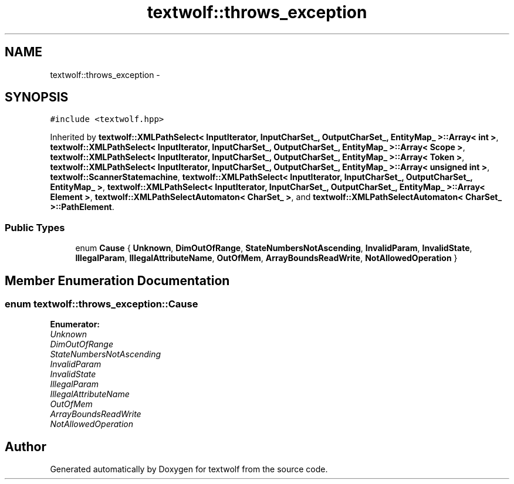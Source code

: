 .TH "textwolf::throws_exception" 3 "10 Jun 2011" "textwolf" \" -*- nroff -*-
.ad l
.nh
.SH NAME
textwolf::throws_exception \- 
.SH SYNOPSIS
.br
.PP
.PP
\fC#include <textwolf.hpp>\fP
.PP
Inherited by \fBtextwolf::XMLPathSelect< InputIterator, InputCharSet_, OutputCharSet_, EntityMap_ >::Array< int >\fP, \fBtextwolf::XMLPathSelect< InputIterator, InputCharSet_, OutputCharSet_, EntityMap_ >::Array< Scope >\fP, \fBtextwolf::XMLPathSelect< InputIterator, InputCharSet_, OutputCharSet_, EntityMap_ >::Array< Token >\fP, \fBtextwolf::XMLPathSelect< InputIterator, InputCharSet_, OutputCharSet_, EntityMap_ >::Array< unsigned int >\fP, \fBtextwolf::ScannerStatemachine\fP, \fBtextwolf::XMLPathSelect< InputIterator, InputCharSet_, OutputCharSet_, EntityMap_ >\fP, \fBtextwolf::XMLPathSelect< InputIterator, InputCharSet_, OutputCharSet_, EntityMap_ >::Array< Element >\fP, \fBtextwolf::XMLPathSelectAutomaton< CharSet_ >\fP, and \fBtextwolf::XMLPathSelectAutomaton< CharSet_ >::PathElement\fP.
.SS "Public Types"

.in +1c
.ti -1c
.RI "enum \fBCause\fP { \fBUnknown\fP, \fBDimOutOfRange\fP, \fBStateNumbersNotAscending\fP, \fBInvalidParam\fP, \fBInvalidState\fP, \fBIllegalParam\fP, \fBIllegalAttributeName\fP, \fBOutOfMem\fP, \fBArrayBoundsReadWrite\fP, \fBNotAllowedOperation\fP }"
.br
.in -1c
.SH "Member Enumeration Documentation"
.PP 
.SS "enum \fBtextwolf::throws_exception::Cause\fP"
.PP
\fBEnumerator: \fP
.in +1c
.TP
\fB\fIUnknown \fP\fP
.TP
\fB\fIDimOutOfRange \fP\fP
.TP
\fB\fIStateNumbersNotAscending \fP\fP
.TP
\fB\fIInvalidParam \fP\fP
.TP
\fB\fIInvalidState \fP\fP
.TP
\fB\fIIllegalParam \fP\fP
.TP
\fB\fIIllegalAttributeName \fP\fP
.TP
\fB\fIOutOfMem \fP\fP
.TP
\fB\fIArrayBoundsReadWrite \fP\fP
.TP
\fB\fINotAllowedOperation \fP\fP



.SH "Author"
.PP 
Generated automatically by Doxygen for textwolf from the source code.
